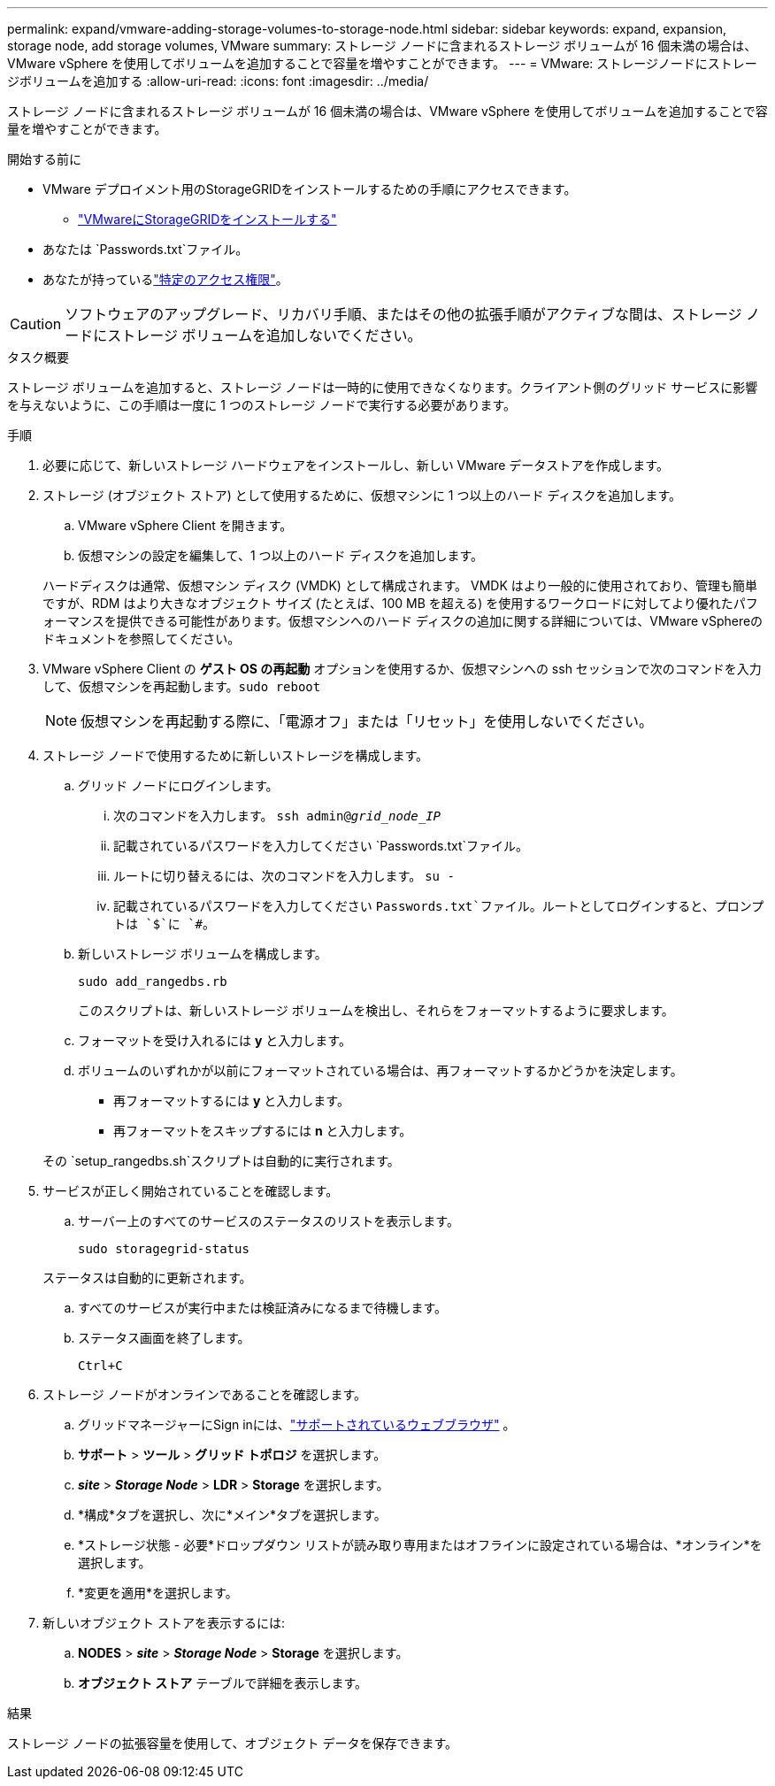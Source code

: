 ---
permalink: expand/vmware-adding-storage-volumes-to-storage-node.html 
sidebar: sidebar 
keywords: expand, expansion, storage node, add storage volumes, VMware 
summary: ストレージ ノードに含まれるストレージ ボリュームが 16 個未満の場合は、VMware vSphere を使用してボリュームを追加することで容量を増やすことができます。 
---
= VMware: ストレージノードにストレージボリュームを追加する
:allow-uri-read: 
:icons: font
:imagesdir: ../media/


[role="lead"]
ストレージ ノードに含まれるストレージ ボリュームが 16 個未満の場合は、VMware vSphere を使用してボリュームを追加することで容量を増やすことができます。

.開始する前に
* VMware デプロイメント用のStorageGRIDをインストールするための手順にアクセスできます。
+
** link:../vmware/index.html["VMwareにStorageGRIDをインストールする"]


* あなたは `Passwords.txt`ファイル。
* あなたが持っているlink:../admin/admin-group-permissions.html["特定のアクセス権限"]。



CAUTION: ソフトウェアのアップグレード、リカバリ手順、またはその他の拡張手順がアクティブな間は、ストレージ ノードにストレージ ボリュームを追加しないでください。

.タスク概要
ストレージ ボリュームを追加すると、ストレージ ノードは一時的に使用できなくなります。クライアント側のグリッド サービスに影響を与えないように、この手順は一度に 1 つのストレージ ノードで実行する必要があります。

.手順
. 必要に応じて、新しいストレージ ハードウェアをインストールし、新しい VMware データストアを作成します。
. ストレージ (オブジェクト ストア) として使用するために、仮想マシンに 1 つ以上のハード ディスクを追加します。
+
.. VMware vSphere Client を開きます。
.. 仮想マシンの設定を編集して、1 つ以上のハード ディスクを追加します。


+
ハードディスクは通常、仮想マシン ディスク (VMDK) として構成されます。 VMDK はより一般的に使用されており、管理も簡単ですが、RDM はより大きなオブジェクト サイズ (たとえば、100 MB を超える) を使用するワークロードに対してより優れたパフォーマンスを提供できる可能性があります。仮想マシンへのハード ディスクの追加に関する詳細については、VMware vSphereのドキュメントを参照してください。

. VMware vSphere Client の *ゲスト OS の再起動* オプションを使用するか、仮想マシンへの ssh セッションで次のコマンドを入力して、仮想マシンを再起動します。``sudo reboot``
+

NOTE: 仮想マシンを再起動する際に、「電源オフ」または「リセット」を使用しないでください。

. ストレージ ノードで使用するために新しいストレージを構成します。
+
.. グリッド ノードにログインします。
+
... 次のコマンドを入力します。 `ssh admin@_grid_node_IP_`
... 記載されているパスワードを入力してください `Passwords.txt`ファイル。
... ルートに切り替えるには、次のコマンドを入力します。 `su -`
... 記載されているパスワードを入力してください `Passwords.txt`ファイル。ルートとしてログインすると、プロンプトは `$`に `#`。


.. 新しいストレージ ボリュームを構成します。
+
`sudo add_rangedbs.rb`

+
このスクリプトは、新しいストレージ ボリュームを検出し、それらをフォーマットするように要求します。

.. フォーマットを受け入れるには *y* と入力します。
.. ボリュームのいずれかが以前にフォーマットされている場合は、再フォーマットするかどうかを決定します。
+
*** 再フォーマットするには *y* と入力します。
*** 再フォーマットをスキップするには *n* と入力します。




+
その `setup_rangedbs.sh`スクリプトは自動的に実行されます。

. サービスが正しく開始されていることを確認します。
+
.. サーバー上のすべてのサービスのステータスのリストを表示します。
+
`sudo storagegrid-status`

+
ステータスは自動的に更新されます。

.. すべてのサービスが実行中または検証済みになるまで待機します。
.. ステータス画面を終了します。
+
`Ctrl+C`



. ストレージ ノードがオンラインであることを確認します。
+
.. グリッドマネージャーにSign inには、link:../admin/web-browser-requirements.html["サポートされているウェブブラウザ"] 。
.. *サポート* > *ツール* > *グリッド トポロジ* を選択します。
.. *_site_* > *_Storage Node_* > *LDR* > *Storage* を選択します。
.. *構成*タブを選択し、次に*メイン*タブを選択します。
.. *ストレージ状態 - 必要*ドロップダウン リストが読み取り専用またはオフラインに設定されている場合は、*オンライン*を選択します。
.. *変更を適用*を選択します。


. 新しいオブジェクト ストアを表示するには:
+
.. *NODES* > *_site_* > *_Storage Node_* > *Storage* を選択します。
.. *オブジェクト ストア* テーブルで詳細を表示します。




.結果
ストレージ ノードの拡張容量を使用して、オブジェクト データを保存できます。
